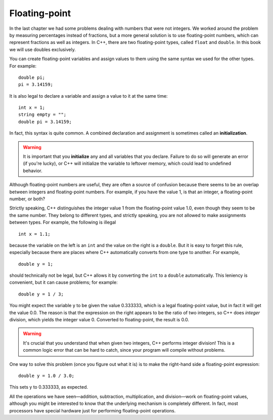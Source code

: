 Floating-point
--------------

In the last chapter we had some problems dealing with numbers that were
not integers. We worked around the problem by measuring percentages
instead of fractions, but a more general solution is to use
floating-point numbers, which can represent fractions as well as
integers. In C++, there are two floating-point types, called ``float`` and
``double``. In this book we will use doubles exclusively.

You can create floating-point variables and assign values to them using
the same syntax we used for the other types. For example:

::

    double pi;
    pi = 3.14159;

It is also legal to declare a variable and assign a value to it at the
same time:

::

    int x = 1;
    string empty = "";
    double pi = 3.14159;

In fact, this syntax is quite common. A combined declaration and
assignment is sometimes called an **initialization**.

.. warning::
   It is important that you **initialize** any and all variables that you
   declare.  Failure to do so will generate an error (if you're lucky), or
   C++ will initialize the variable to leftover memory, which could lead to
   undefined behavior.

Although floating-point numbers are useful, they are often a source of
confusion because there seems to be an overlap between integers and
floating-point numbers. For example, if you have the value 1, is that an
integer, a floating-point number, or both?

Strictly speaking, C++ distinguishes the integer value 1 from the
floating-point value 1.0, even though they seem to be the same number.
They belong to different types, and strictly speaking, you are not
allowed to make assignments between types. For example, the following is
illegal

::

    int x = 1.1;

because the variable on the left is an ``int`` and the value on the right is
a ``double``. But it is easy to forget this rule, especially because there
are places where C++ automatically converts from one type to another.
For example,

::

    double y = 1;

should technically not be legal, but C++ allows it by converting the ``int``
to a ``double`` automatically. This leniency is convenient, but it can cause
problems; for example:

::

    double y = 1 / 3;

You might expect the variable y to be given the value 0.333333, which is
a legal floating-point value, but in fact it will get the value 0.0. The
reason is that the expression on the right appears to be the ratio of
two integers, so C++ does *integer* division, which yields the integer
value 0. Converted to floating-point, the result is 0.0.

.. warning::
   It's crucial that you understand that when given two integers, C++ 
   performs integer division!  This is a common logic error that can be 
   hard to catch, since your program will compile without problems.

One way to solve this problem (once you figure out what it is) is to
make the right-hand side a floating-point expression:

::

    double y = 1.0 / 3.0;

This sets y to 0.333333, as expected.

All the operations we have seen—addition, subtraction, multiplication,
and division—work on floating-point values, although you might be
interested to know that the underlying mechanism is completely
different. In fact, most processors have special hardware just for
performing floating-point operations.


.. fillintheblank:: floating_point_1

   A(n) |blank| statment consists of a declaration statement and an 
   assignment statement, which are combined.
    
   - :[Ii][Nn][Ii][Tt][Ii][Aa][Ll][Ii][Zz][Aa][Tt][Ii][Oo][Nn]: Correct!
     :.*: Try again!


.. fillintheblank:: floating_point_2

   It's your birthday and your cake can serve 12.  You want to slice it
   evenly so that you and each of your 4 friends receive an equal amount.  
   One of your friends is on a diet and, and wants to know the serving size 
   of her slice.  You write the following code in C++ to answer her question.

   ::

       int servings = 12;
       int people = 5;

       double servingSize = servings / people;

   Based on the value of ``servingSize``, you tell your friend that each
   slice is |blank| servings.  This is |blank| (more, less, the same) than/as
   the actual serving size of her slice.
    
   - :2: Correct! C++ performs integer division.
     :.*: servingSize and people are integer variables!
   - :[Ll][Ee][Ss][Ss]: Correct! You just unintentionally messed up your friend's diet.
     :[Mm][Oo][Rr][Ee]: Remember, integer division rounds down to the nearest integer.
     :.*: Remember, C++ performs integer division.


.. mchoice:: floating_point_3
   :answer_a: e
   :answer_b: 3
   :answer_c: 2
   :answer_d: 3.0
   :answer_e: 2.71828
   :correct: c
   :feedback_a: This is the name of a variable. Only the value of a variable will print with cout.
   :feedback_b: Converting to an int always rounds down.
   :feedback_c: When we converted e to an int, e was rounded down to 2. When we converted e_nt to e_double, the decimal places from e were lost, and the value of e_double is 2.
   :feedback_d: Converting to an int always rounds down.
   :feedback_e: When we converted e to an int, e was rounded down to 2. When we converted e_nt to e_double, the decimal places from e were lost.

   In the lab, we measured a temperature of 7.99999999 degrees C, using
   an extremely precise measuring device.  Now we are writing a program
   to perform some calculations with our data.  Consider the following C++
   code.

   ::

       double e = 2.71828;
       int e_int = e;
       double e_double = eInt;
       cout << e_double;

   What is the value of ``e_double`` that is printed to the terminal?
